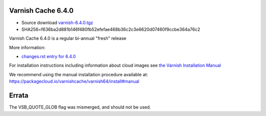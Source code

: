 .. _rel6.4.0:

Varnish Cache 6.4.0
===================

* Source download `varnish-6.4.0.tgz </downloads/varnish-6.4.0.tgz>`_

* SHA256=f636ba2d881b146f480fb52efefae468b36c2c3e6620d07460f9ccbe364a76c2

Varnish Cache 6.4.0 is a regular bi-annual "fresh" release

More information:

* `changes.rst entry for 6.4.0 <https://github.com/varnishcache/varnish-cache/blob/6.4/doc/changes.rst>`_

For installation instructions including information about cloud images see
`the Varnish Installation Manual </docs/trunk/installation/index.html>`_

We recommend using the manual installation procedure available at:
https://packagecloud.io/varnishcache/varnish64/install#manual

Errata
======

The VSB_QUOTE_GLOB flag was mismerged, and should not be used.
